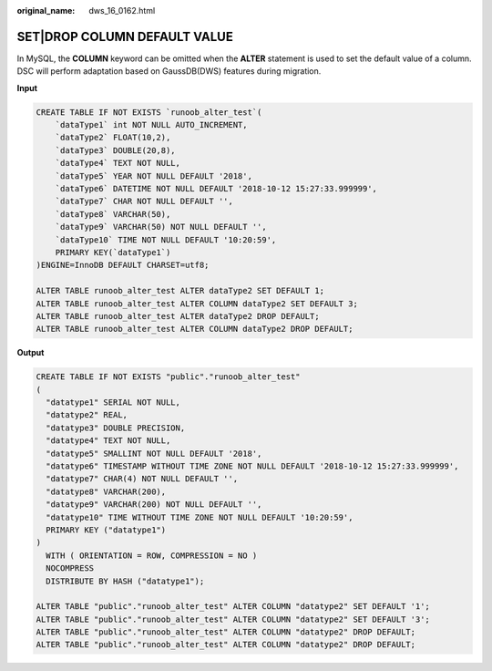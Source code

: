:original_name: dws_16_0162.html

.. _dws_16_0162:

.. _en-us_topic_0000001772696208:

SET|DROP COLUMN DEFAULT VALUE
=============================

In MySQL, the **COLUMN** keyword can be omitted when the **ALTER** statement is used to set the default value of a column. DSC will perform adaptation based on GaussDB(DWS) features during migration.

**Input**

.. code-block::

   CREATE TABLE IF NOT EXISTS `runoob_alter_test`(
       `dataType1` int NOT NULL AUTO_INCREMENT,
       `dataType2` FLOAT(10,2),
       `dataType3` DOUBLE(20,8),
       `dataType4` TEXT NOT NULL,
       `dataType5` YEAR NOT NULL DEFAULT '2018',
       `dataType6` DATETIME NOT NULL DEFAULT '2018-10-12 15:27:33.999999',
       `dataType7` CHAR NOT NULL DEFAULT '',
       `dataType8` VARCHAR(50),
       `dataType9` VARCHAR(50) NOT NULL DEFAULT '',
       `dataType10` TIME NOT NULL DEFAULT '10:20:59',
       PRIMARY KEY(`dataType1`)
   )ENGINE=InnoDB DEFAULT CHARSET=utf8;

   ALTER TABLE runoob_alter_test ALTER dataType2 SET DEFAULT 1;
   ALTER TABLE runoob_alter_test ALTER COLUMN dataType2 SET DEFAULT 3;
   ALTER TABLE runoob_alter_test ALTER dataType2 DROP DEFAULT;
   ALTER TABLE runoob_alter_test ALTER COLUMN dataType2 DROP DEFAULT;

**Output**

.. code-block::

   CREATE TABLE IF NOT EXISTS "public"."runoob_alter_test"
   (
     "datatype1" SERIAL NOT NULL,
     "datatype2" REAL,
     "datatype3" DOUBLE PRECISION,
     "datatype4" TEXT NOT NULL,
     "datatype5" SMALLINT NOT NULL DEFAULT '2018',
     "datatype6" TIMESTAMP WITHOUT TIME ZONE NOT NULL DEFAULT '2018-10-12 15:27:33.999999',
     "datatype7" CHAR(4) NOT NULL DEFAULT '',
     "datatype8" VARCHAR(200),
     "datatype9" VARCHAR(200) NOT NULL DEFAULT '',
     "datatype10" TIME WITHOUT TIME ZONE NOT NULL DEFAULT '10:20:59',
     PRIMARY KEY ("datatype1")
   )
     WITH ( ORIENTATION = ROW, COMPRESSION = NO )
     NOCOMPRESS
     DISTRIBUTE BY HASH ("datatype1");

   ALTER TABLE "public"."runoob_alter_test" ALTER COLUMN "datatype2" SET DEFAULT '1';
   ALTER TABLE "public"."runoob_alter_test" ALTER COLUMN "datatype2" SET DEFAULT '3';
   ALTER TABLE "public"."runoob_alter_test" ALTER COLUMN "datatype2" DROP DEFAULT;
   ALTER TABLE "public"."runoob_alter_test" ALTER COLUMN "datatype2" DROP DEFAULT;
